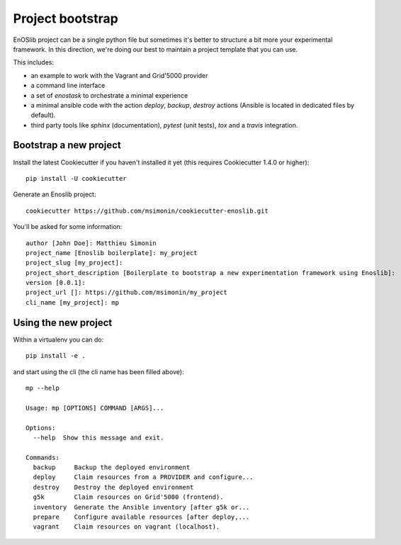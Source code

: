 *****************
Project bootstrap
*****************

EnOSlib project can be a single python file but sometimes it's better to
structure a bit more your experimental framework. In this direction, we're doing
our best to maintain a project template that you can use.

This includes:

* an example to work with the Vagrant and Grid'5000 provider
* a command line interface
* a set of `enostask` to orchestrate a minimal experience
* a minimal ansible code with the action `deploy`, `backup`, `destroy` actions
  (Ansible is located in dedicated files by default).
* third party tools like `sphinx` (documentation), `pytest` (unit tests), `tox`
  and a `travis` integration.


Bootstrap a new project
=======================

Install the latest Cookiecutter if you haven't installed it yet (this requires
Cookiecutter 1.4.0 or higher)::

    pip install -U cookiecutter

Generate an Enoslib project::

    cookiecutter https://github.com/msimonin/cookiecutter-enoslib.git

You'll be asked for some information::

    author [John Doe]: Matthieu Simonin
    project_name [Enoslib boilerplate]: my_project
    project_slug [my_project]:
    project_short_description [Boilerplate to bootstrap a new experimentation framework using Enoslib]:
    version [0.0.1]:
    project_url []: https://github.com/msimonin/my_project
    cli_name [my_project]: mp


Using the new project
=====================

Within a virtualenv you can do::

    pip install -e .

and start using the cli (the cli name has been filled above)::

    mp --help

    Usage: mp [OPTIONS] COMMAND [ARGS]...

    Options:
      --help  Show this message and exit.

    Commands:
      backup     Backup the deployed environment
      deploy     Claim resources from a PROVIDER and configure...
      destroy    Destroy the deployed environment
      g5k        Claim resources on Grid'5000 (frontend).
      inventory  Generate the Ansible inventory [after g5k or...
      prepare    Configure available resources [after deploy,...
      vagrant    Claim resources on vagrant (localhost).

